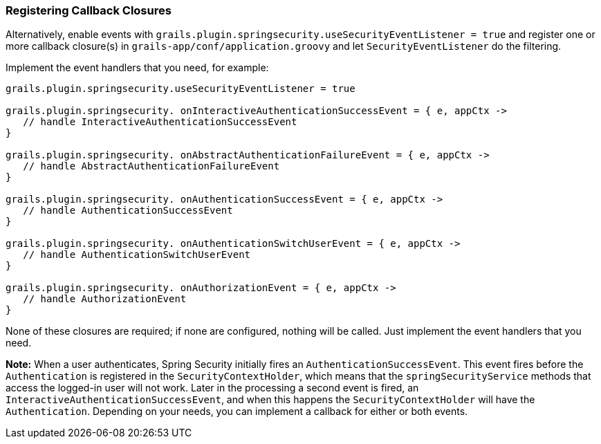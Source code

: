 [[registeringCallbackClosures]]
=== Registering Callback Closures

Alternatively, enable events with `grails.plugin.springsecurity.useSecurityEventListener = true` and register one or more callback closure(s) in `grails-app/conf/application.groovy` and let `SecurityEventListener` do the filtering.

Implement the event handlers that you need, for example:

[source,java]
----
grails.plugin.springsecurity.useSecurityEventListener = true

grails.plugin.springsecurity. onInteractiveAuthenticationSuccessEvent = { e, appCtx ->
   // handle InteractiveAuthenticationSuccessEvent
}

grails.plugin.springsecurity. onAbstractAuthenticationFailureEvent = { e, appCtx ->
   // handle AbstractAuthenticationFailureEvent
}

grails.plugin.springsecurity. onAuthenticationSuccessEvent = { e, appCtx ->
   // handle AuthenticationSuccessEvent
}

grails.plugin.springsecurity. onAuthenticationSwitchUserEvent = { e, appCtx ->
   // handle AuthenticationSwitchUserEvent
}

grails.plugin.springsecurity. onAuthorizationEvent = { e, appCtx ->
   // handle AuthorizationEvent
}
----

None of these closures are required; if none are configured, nothing will be called. Just implement the event handlers that you need.

*Note:* When a user authenticates, Spring Security initially fires an `AuthenticationSuccessEvent`. This event fires before the `Authentication` is registered in the `SecurityContextHolder`, which means that the `springSecurityService` methods that access the logged-in user will not work. Later in the processing a second event is fired, an `InteractiveAuthenticationSuccessEvent`, and when this happens the `SecurityContextHolder` will have the `Authentication`. Depending on your needs, you can implement a callback for either or both events.
